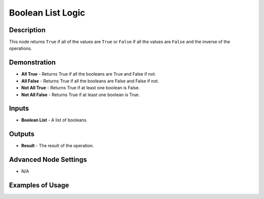 Boolean List Logic
==================

Description
-----------

This node returns ``True`` if all of the values are ``True`` or ``False`` if all the values are ``False`` and the inverse of the operations.

.. image:: images/boolean_list_logic_node.png
   :width: 160pt

Demonstration
-------------

- **All True** - Returns True if all the booleans are True and False if not.
- **All False** - Returns True if all the booleans are False and False if not.
- **Not All True** - Returns True if at least one boolean is False.
- **Not All False** - Returns True if at least one boolean is True.

Inputs
------

- **Boolean List** - A list of booleans.

Outputs
-------

- **Result** - The result of the operation.

Advanced Node Settings
----------------------

- N/A

Examples of Usage
-----------------

.. image:: gifs/boolean_list_logic_node_example.gif
